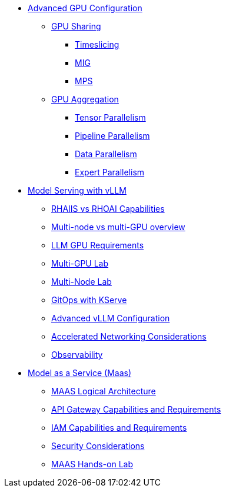 * xref:module-02.adoc[Advanced GPU Configuration]
** xref:module-02-gpu_sharing.adoc[GPU Sharing]
*** xref:module-02-timeslicing.adoc[Timeslicing]
*** xref:module-02-mig.adoc[MIG]
*** xref:module-02-mps.adoc[MPS]   
** xref:module-02-gpu_aggregation.adoc[GPU Aggregation] 
*** xref:module-02-tensor_parallelism.adoc[Tensor Parallelism] 
*** xref:module-02-pipeline_parallelism.adoc[Pipeline Parallelism] 
*** xref:module-02-data_parallelism.adoc[Data Parallelism] 
*** xref:module-02-expert_parallelism.adoc[Expert Parallelism] 

* xref:module-03.adoc[Model Serving with vLLM]
** xref:module-03-rhaiis_rhoai.adoc[RHAIIS vs RHOAI Capabilities]
** xref:module-03-multi_node_single_node.adoc[Multi-node vs multi-GPU overview]
** xref:module-03-llm_sizing.adoc[LLM GPU Requirements]
** xref:module-03-single-node-multi-gpu.adoc[Multi-GPU Lab]
** xref:module-03-multi-node-multi-gpu.adoc[Multi-Node Lab]
** xref:module-03-kserve-gitops.adoc[GitOps with KServe]
** xref:module-03-vllm-configuration.adoc[Advanced vLLM Configuration]
** xref:module-03-network-considerations.adoc[Accelerated Networking Considerations]
** xref:module-03-observability.adoc[Observability]

* xref:module-01.adoc[Model as a Service (Maas)]
** xref:module-01-logical-arch.adoc[MAAS Logical Architecture]
** xref:module-01-api-gateway-reqs.adoc[API Gateway Capabilities and Requirements]
** xref:module-01-iam-reqs.adoc[IAM Capabilities and Requirements]
** xref:module-01-maas-security.adoc[Security Considerations]
** xref:module-01-maas-lab.adoc[MAAS Hands-on Lab]
